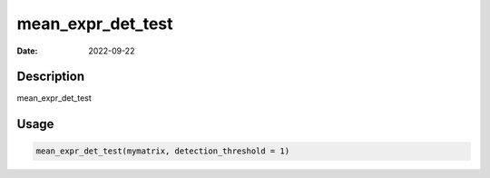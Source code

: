 ==================
mean_expr_det_test
==================

:Date: 2022-09-22

Description
===========

mean_expr_det_test

Usage
=====

.. code:: r

   mean_expr_det_test(mymatrix, detection_threshold = 1)
